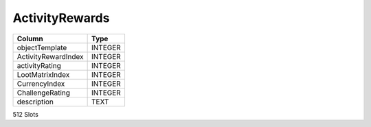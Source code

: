 ActivityRewards
---------------

==================================================  ==========
Column                                              Type      
==================================================  ==========
objectTemplate                                      INTEGER   
ActivityRewardIndex                                 INTEGER   
activityRating                                      INTEGER   
LootMatrixIndex                                     INTEGER   
CurrencyIndex                                       INTEGER   
ChallengeRating                                     INTEGER   
description                                         TEXT      
==================================================  ==========

512 Slots
